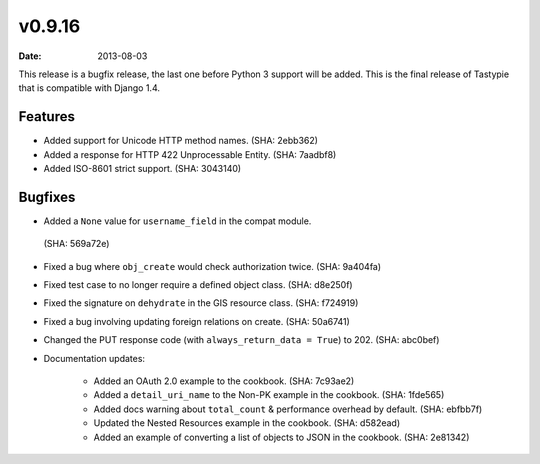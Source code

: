 v0.9.16
=======

:date: 2013-08-03

This release is a bugfix release, the last one before Python 3 support will be
added. This is the final release of Tastypie that is compatible with Django 1.4.


Features
--------

* Added support for Unicode HTTP method names. (SHA: 2ebb362)
* Added a response for HTTP 422 Unprocessable Entity. (SHA: 7aadbf8)
* Added ISO-8601 strict support. (SHA: 3043140)


Bugfixes
--------

* Added a ``None`` value for ``username_field`` in the compat module.
 (SHA: 569a72e)
* Fixed a bug where ``obj_create`` would check authorization twice.
  (SHA: 9a404fa)
* Fixed test case to no longer require a defined object class. (SHA: d8e250f)
* Fixed the signature on ``dehydrate`` in the GIS resource class. (SHA: f724919)
* Fixed a bug involving updating foreign relations on create. (SHA: 50a6741)
* Changed the PUT response code (with ``always_return_data = True``) to 202.
  (SHA: abc0bef)
* Documentation updates:

    * Added an OAuth 2.0 example to the cookbook. (SHA: 7c93ae2)
    * Added a ``detail_uri_name`` to the Non-PK example in the cookbook.
      (SHA: 1fde565)
    * Added docs warning about ``total_count`` & performance overhead by
      default. (SHA: ebfbb7f)
    * Updated the Nested Resources example in the cookbook. (SHA: d582ead)
    * Added an example of converting a list of objects to JSON in the cookbook.
      (SHA: 2e81342)

